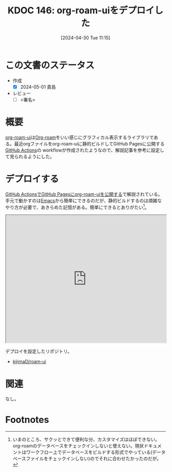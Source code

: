 :properties:
:ID: 20240430T111500
:end:
#+title:      KDOC 146: org-roam-uiをデプロイした
#+date:       [2024-04-30 Tue 11:15]
#+filetags:   :draft:code:
#+identifier: 20240430T111500

# (denote-rename-file-using-front-matter (buffer-file-name) 0)
# (save-excursion (while (re-search-backward ":draft" nil t) (replace-match "")))
# (flush-lines "^\\#\s.+?")

# ====ポリシー。
# 1ファイル1アイデア。
# 1ファイルで内容を完結させる。
# 常にほかのエントリとリンクする。
# 自分の言葉を使う。
# 参考文献を残しておく。
# 自分の考えを加える。
# 構造を気にしない。
# エントリ間の接続を発見したら、接続エントリを追加する。カード間にあるリンクの関係を説明するカード。
# アイデアがまとまったらアウトラインエントリを作成する。リンクをまとめたエントリ。
# エントリを削除しない。古いカードのどこが悪いかを説明する新しいカードへのリンクを追加する。
# 恐れずにカードを追加する。無意味の可能性があっても追加しておくことが重要。

* この文書のステータス
- 作成
  - [X] 2024-05-01 貴島
- レビュー
  - [ ] <署名>
# (progn (kill-line -1) (insert (format "  - [X] %s 貴島" (format-time-string "%Y-%m-%d"))))

# 関連をつけた。
# タイトルがフォーマット通りにつけられている。
# 内容をブラウザに表示して読んだ(作成とレビューのチェックは同時にしない)。
# 文脈なく読めるのを確認した。
# おばあちゃんに説明できる。
# いらない見出しを削除した。
# タグを適切にした。
# すべてのコメントを削除した。
* 概要
[[https://github.com/org-roam/org-roam-ui][org-roam-ui]]は[[id:815a2c31-7ddb-40ad-bae0-f84e1cfd8de1][Org-roam]]をいい感じにグラフィカル表示するライブラリである。最近orgファイルをorg-roam-uiに静的ビルドしてGitHub Pagesに公開する[[id:2d35ac9e-554a-4142-bba7-3c614cbfe4c4][GitHub Actions]]の workflowが作成されたようなので、解説記事を参考に設定して見られるようにした。

* デプロイする

[[https://zenn.dev/ikoamu/articles/7193dbcf62fff8][GitHub ActionsでGitHub Pagesにorg-roam-uiを公開する]]で解説されている。手元で動かすのは[[id:1ad8c3d5-97ba-4905-be11-e6f2626127ad][Emacs]]から簡単にできるのだが、静的ビルドするのは煩雑なやり方が必要で、あきらめた記憶がある。簡単にできるとありがたい[fn:1]。

#+begin_export html
<iframe id="main-graph" width="100%" height="400px" src="https://kijimad.github.io/roam-ui/"></iframe>
#+end_export

デプロイを設定したリポジトリ。

- [[https://github.com/kijimaD/roam-ui][kijimaD/roam-ui]]

* 関連
なし。

* Footnotes
[fn:1] いまのところ、サクッとできて便利な分、カスタマイズはほぼできない。org-roamのデータベースをチェックインしないと使えない。現状ドキュメントはワークフロー上でデータベースをビルドする形式でやっている(データベースファイルをチェックインしない)のでそれに合わせたかったのだが。
